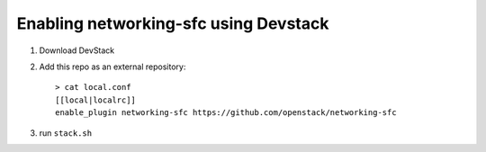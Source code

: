 =======================================
 Enabling networking-sfc using Devstack
=======================================

1. Download DevStack

2. Add this repo as an external repository::

     > cat local.conf
     [[local|localrc]]
     enable_plugin networking-sfc https://github.com/openstack/networking-sfc

3. run ``stack.sh``
